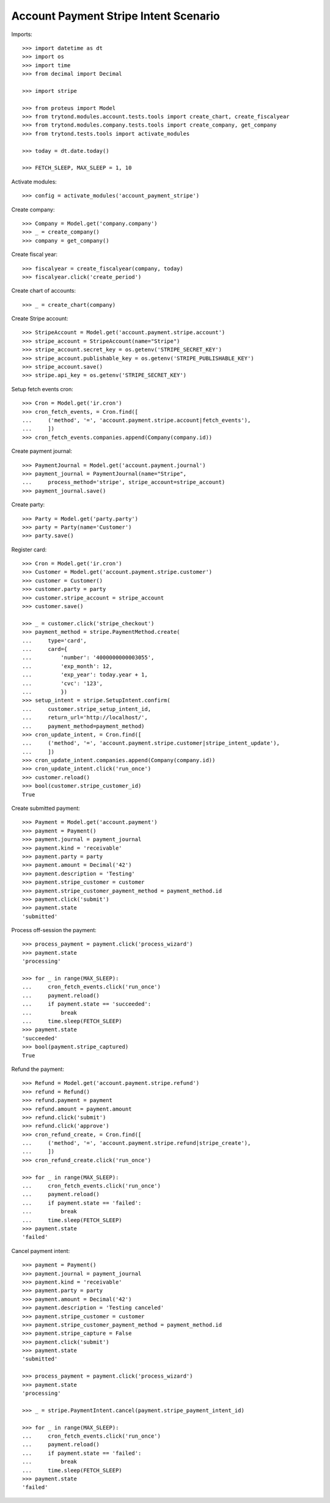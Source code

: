 ======================================
Account Payment Stripe Intent Scenario
======================================

Imports::

    >>> import datetime as dt
    >>> import os
    >>> import time
    >>> from decimal import Decimal

    >>> import stripe

    >>> from proteus import Model
    >>> from trytond.modules.account.tests.tools import create_chart, create_fiscalyear
    >>> from trytond.modules.company.tests.tools import create_company, get_company
    >>> from trytond.tests.tools import activate_modules

    >>> today = dt.date.today()

    >>> FETCH_SLEEP, MAX_SLEEP = 1, 10

Activate modules::

    >>> config = activate_modules('account_payment_stripe')

Create company::

    >>> Company = Model.get('company.company')
    >>> _ = create_company()
    >>> company = get_company()

Create fiscal year::

    >>> fiscalyear = create_fiscalyear(company, today)
    >>> fiscalyear.click('create_period')

Create chart of accounts::

    >>> _ = create_chart(company)

Create Stripe account::

    >>> StripeAccount = Model.get('account.payment.stripe.account')
    >>> stripe_account = StripeAccount(name="Stripe")
    >>> stripe_account.secret_key = os.getenv('STRIPE_SECRET_KEY')
    >>> stripe_account.publishable_key = os.getenv('STRIPE_PUBLISHABLE_KEY')
    >>> stripe_account.save()
    >>> stripe.api_key = os.getenv('STRIPE_SECRET_KEY')

Setup fetch events cron::

    >>> Cron = Model.get('ir.cron')
    >>> cron_fetch_events, = Cron.find([
    ...     ('method', '=', 'account.payment.stripe.account|fetch_events'),
    ...     ])
    >>> cron_fetch_events.companies.append(Company(company.id))

Create payment journal::

    >>> PaymentJournal = Model.get('account.payment.journal')
    >>> payment_journal = PaymentJournal(name="Stripe",
    ...     process_method='stripe', stripe_account=stripe_account)
    >>> payment_journal.save()

Create party::

    >>> Party = Model.get('party.party')
    >>> party = Party(name='Customer')
    >>> party.save()

Register card::

    >>> Cron = Model.get('ir.cron')
    >>> Customer = Model.get('account.payment.stripe.customer')
    >>> customer = Customer()
    >>> customer.party = party
    >>> customer.stripe_account = stripe_account
    >>> customer.save()

    >>> _ = customer.click('stripe_checkout')
    >>> payment_method = stripe.PaymentMethod.create(
    ...     type='card',
    ...     card={
    ...         'number': '4000000000003055',
    ...         'exp_month': 12,
    ...         'exp_year': today.year + 1,
    ...         'cvc': '123',
    ...         })
    >>> setup_intent = stripe.SetupIntent.confirm(
    ...     customer.stripe_setup_intent_id,
    ...     return_url='http://localhost/',
    ...     payment_method=payment_method)
    >>> cron_update_intent, = Cron.find([
    ...     ('method', '=', 'account.payment.stripe.customer|stripe_intent_update'),
    ...     ])
    >>> cron_update_intent.companies.append(Company(company.id))
    >>> cron_update_intent.click('run_once')
    >>> customer.reload()
    >>> bool(customer.stripe_customer_id)
    True

Create submitted payment::

    >>> Payment = Model.get('account.payment')
    >>> payment = Payment()
    >>> payment.journal = payment_journal
    >>> payment.kind = 'receivable'
    >>> payment.party = party
    >>> payment.amount = Decimal('42')
    >>> payment.description = 'Testing'
    >>> payment.stripe_customer = customer
    >>> payment.stripe_customer_payment_method = payment_method.id
    >>> payment.click('submit')
    >>> payment.state
    'submitted'

Process off-session the payment::

    >>> process_payment = payment.click('process_wizard')
    >>> payment.state
    'processing'

    >>> for _ in range(MAX_SLEEP):
    ...     cron_fetch_events.click('run_once')
    ...     payment.reload()
    ...     if payment.state == 'succeeded':
    ...         break
    ...     time.sleep(FETCH_SLEEP)
    >>> payment.state
    'succeeded'
    >>> bool(payment.stripe_captured)
    True

Refund the payment::

    >>> Refund = Model.get('account.payment.stripe.refund')
    >>> refund = Refund()
    >>> refund.payment = payment
    >>> refund.amount = payment.amount
    >>> refund.click('submit')
    >>> refund.click('approve')
    >>> cron_refund_create, = Cron.find([
    ...     ('method', '=', 'account.payment.stripe.refund|stripe_create'),
    ...     ])
    >>> cron_refund_create.click('run_once')

    >>> for _ in range(MAX_SLEEP):
    ...     cron_fetch_events.click('run_once')
    ...     payment.reload()
    ...     if payment.state == 'failed':
    ...         break
    ...     time.sleep(FETCH_SLEEP)
    >>> payment.state
    'failed'

Cancel payment intent::

    >>> payment = Payment()
    >>> payment.journal = payment_journal
    >>> payment.kind = 'receivable'
    >>> payment.party = party
    >>> payment.amount = Decimal('42')
    >>> payment.description = 'Testing canceled'
    >>> payment.stripe_customer = customer
    >>> payment.stripe_customer_payment_method = payment_method.id
    >>> payment.stripe_capture = False
    >>> payment.click('submit')
    >>> payment.state
    'submitted'

    >>> process_payment = payment.click('process_wizard')
    >>> payment.state
    'processing'

    >>> _ = stripe.PaymentIntent.cancel(payment.stripe_payment_intent_id)

    >>> for _ in range(MAX_SLEEP):
    ...     cron_fetch_events.click('run_once')
    ...     payment.reload()
    ...     if payment.state == 'failed':
    ...         break
    ...     time.sleep(FETCH_SLEEP)
    >>> payment.state
    'failed'
